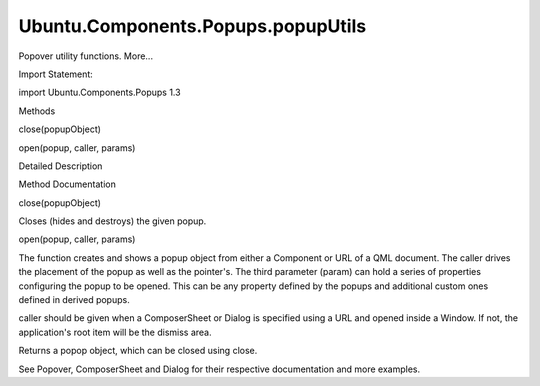Ubuntu.Components.Popups.popupUtils
===================================

.. raw:: html

   <p>

Popover utility functions. More...

.. raw:: html

   </p>

.. raw:: html

   <!-- @@@popupUtils -->

.. raw:: html

   <table class="alignedsummary">

.. raw:: html

   <tr>

.. raw:: html

   <td class="memItemLeft rightAlign topAlign">

Import Statement:

.. raw:: html

   </td>

.. raw:: html

   <td class="memItemRight bottomAlign">

import Ubuntu.Components.Popups 1.3

.. raw:: html

   </td>

.. raw:: html

   </tr>

.. raw:: html

   </table>

.. raw:: html

   <ul>

.. raw:: html

   </ul>

.. raw:: html

   <h2 id="methods">

Methods

.. raw:: html

   </h2>

.. raw:: html

   <ul>

.. raw:: html

   <li class="fn">

close(popupObject)

.. raw:: html

   </li>

.. raw:: html

   <li class="fn">

open(popup, caller, params)

.. raw:: html

   </li>

.. raw:: html

   </ul>

.. raw:: html

   <!-- $$$popupUtils-description -->

.. raw:: html

   <h2 id="details">

Detailed Description

.. raw:: html

   </h2>

.. raw:: html

   </p>

.. raw:: html

   <!-- @@@popupUtils -->

.. raw:: html

   <h2>

Method Documentation

.. raw:: html

   </h2>

.. raw:: html

   <!-- $$$close -->

.. raw:: html

   <table class="qmlname">

.. raw:: html

   <tr valign="top" id="close-method">

.. raw:: html

   <td class="tblQmlFuncNode">

.. raw:: html

   <p>

close(popupObject)

.. raw:: html

   </p>

.. raw:: html

   </td>

.. raw:: html

   </tr>

.. raw:: html

   </table>

.. raw:: html

   <p>

Closes (hides and destroys) the given popup.

.. raw:: html

   </p>

.. raw:: html

   <pre class="qml">import Ubuntu.Components 1.3
   import Ubuntu.Components.Popups 1.3
   <span class="type"><a href="Ubuntu.Components.Button.md">Button</a></span> {
   <span class="name">onClicked</span>: <span class="name">PopupUtils</span>.<span class="name">close</span>(<span class="name">popup</span>)
   }</pre>

.. raw:: html

   <!-- @@@close -->

.. raw:: html

   <table class="qmlname">

.. raw:: html

   <tr valign="top" id="open-method">

.. raw:: html

   <td class="tblQmlFuncNode">

.. raw:: html

   <p>

open(popup, caller, params)

.. raw:: html

   </p>

.. raw:: html

   </td>

.. raw:: html

   </tr>

.. raw:: html

   </table>

.. raw:: html

   <p>

The function creates and shows a popup object from either a Component or
URL of a QML document. The caller drives the placement of the popup as
well as the pointer's. The third parameter (param) can hold a series of
properties configuring the popup to be opened. This can be any property
defined by the popups and additional custom ones defined in derived
popups.

.. raw:: html

   </p>

.. raw:: html

   <p>

caller should be given when a ComposerSheet or Dialog is specified using
a URL and opened inside a Window. If not, the application's root item
will be the dismiss area.

.. raw:: html

   </p>

.. raw:: html

   <p>

Returns a popop object, which can be closed using close.

.. raw:: html

   </p>

.. raw:: html

   <pre class="qml">import Ubuntu.Components 1.3
   import Ubuntu.Components.Popups 1.3
   <span class="type"><a href="Ubuntu.Components.Button.md">Button</a></span> {
   <span class="name">onClicked</span>: <span class="name">PopupUtils</span>.<span class="name">open</span>(<span class="name">popoverComponent</span>, <span class="name">popoverButton</span>, { 'dummy': <span class="number">true</span> } )
   }</pre>

.. raw:: html

   <p>

See Popover, ComposerSheet and Dialog for their respective documentation
and more examples.

.. raw:: html

   </p>

.. raw:: html

   <!-- @@@open -->


